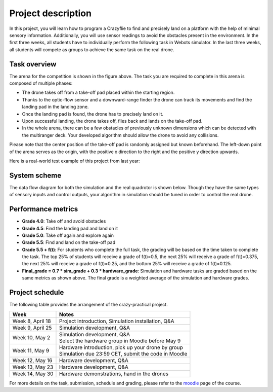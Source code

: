 Project description
===================

In this project, you will learn how to program a Crazyflie to find and precisely land on a platform with the help of minimal sensory information.
Additionally, you will use sensor readings to avoid the obstacles present in the environment.
In the first three weeks, all students have to individually perform the following task in Webots simulator.
In the last three weeks, all students will compete as groups to achieve the same task on the real drone.

Task overview
-------------

.. image:: objective_figure.png
  :width: 650
  :alt: objective figure

The arena for the competition is shown in the figure above. The task you are required to complete in this arena is composed of multiple phases:

- The drone takes off from a take-off pad placed within the starting region.
- Thanks to the optic-flow sensor and a downward-range finder the drone can track its movements and find the landing pad in the landing zone.
- Once the landing pad is found, the drone has to precisely land on it.
- Upon successful landing, the drone takes off, flies back and lands on the take-off pad.
- In the whole arena, there can be a few obstacles of previously unknown dimensions which can be detected with the multiranger deck. Your developed algorithm should allow the drone to avoid any collisions.

Please note that the center position of the take-off pad is randomly assigned but known beforehand.
The left-down point of the arena serves as the origin, with the positive x direction to the right and the positive y direction upwards.

Here is a real-world test example of this project from last year:

.. image:: demo_2022.gif
  :width: 650
  :alt: demo video from last year

System scheme
-------------
The data flow diagram for both the simulation and the real quadrotor is shown below.
Though they have the same types of sensory inputs and control outputs, your algorithm in simulation should be tuned in order to control the real drone.

.. image:: sim2real.svg
  :width: 650
  :alt: sim2real

Performance metrics
-------------------

- **Grade 4.0**: Take off and avoid obstacles
- **Grade 4.5**: Find the landing pad and land on it
- **Grade 5.0**: Take off again and explore again
- **Grade 5.5**: Find and land on the take-off pad
- **Grade 5.5 + f(t)**: For students who complete the full task, the grading will be based on the time taken to complete the task. The top 25% of students will receive a grade of f(t)=0.5, the next 25% will receive a grade of f(t)=0.375, the next 25% will receive a grade of f(t)=0.25, and the bottom 25% will receive a grade of f(t)=0.125.
- **Final_grade = 0.7 * sim_grade + 0.3 * hardware_grade**: Simulation and hardware tasks are graded based on the same metrics as shown above. The final grade is a weighted average of the simulation and hardware grades.

Project schedule
----------------
The following table provides the arrangement of the crazy-practical project.

==========================  =======================================================
**Week**                    **Notes**
| Week 8, April 18          | Project introduction, Simulation installation, Q&A
| Week 9, April 25          | Simulation development, Q&A
| Week 10, May 2            | Simulation development, Q&A
                            | Select the hardware group in Moodle before May 9
| Week 11, May 9            | Hardware introduction, pick up your drone by group
                            | Simulation due 23:59 CET, submit the code in Moodle
| Week 12, May 16           | Hardware development, Q&A
| Week 13, May 23           | Hardware development, Q&A
| Week 14, May 30           | Hardware demonstrations, hand in the drones
==========================  =======================================================

For more details on the task, submission, schedule and grading, please refer to the `moodle <https://moodle.epfl.ch/course/view.php?id=15799>`_ page of the course.